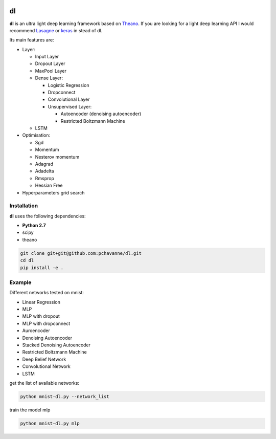 .. image:: https://travis-ci.org/pchavanne/dl.svg
    :target: https://travis-ci.org/pchavanne/dl

.. image:: https://img.shields.io/coveralls/pchavanne/dl.svg
    :target: https://coveralls.io/r/pchavanne/dl

.. image:: https://img.shields.io/badge/license-MIT-blue.svg
    :target: https://github.com/pchavanne/dl/blob/master/LICENSE


dl
==

**dl** is an ultra light deep learning framework based on Theano_.
If you are looking for a light deep learning API I would recommend Lasagne_ or keras_ in stead of dl.

.. _Theano: https://github.com/Theano/Theano
.. _Lasagne: https://github.com/Lasagne/Lasagne
.. _keras: https://github.com/fchollet/keras

Its main features are:

* Layer:

  * Input Layer
  * Dropout Layer
  * MaxPool Layer
  * Dense Layer:

    * Logistic Regression
    * Dropconnect
    * Convolutional Layer
    * Unsupervised Layer:

      * Autoencoder (denoising autoencoder)
      * Restricted Boltzmann Machine
  * LSTM


* Optimisation:

  * Sgd
  * Momentum
  * Nesterov momentum
  * Adagrad
  * Adadelta
  * Rmsprop
  * Hessian Free


* Hyperparameters grid search

Installation
------------
**dl** uses the following dependencies:

* **Python 2.7**
* scipy
* theano

.. code-block:: bash

  git clone git+git@github.com:pchavanne/dl.git
  cd dl
  pip install -e .


Example
-------

Different networks tested on mnist:

* Linear Regression
* MLP
* MLP with dropout
* MLP with dropconnect
* Auroencoder
* Denoising Autoencoder
* Stacked Denoising Autoencoder
* Restricted Boltzmann Machine
* Deep Belief Network
* Convolutional Network
* LSTM

get the list of available networks:

.. code-block:: bash

  python mnist-dl.py --network_list


train the model mlp

.. code-block:: bash

  python mnist-dl.py mlp